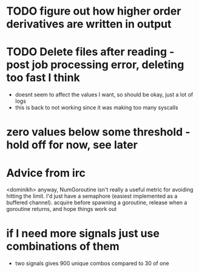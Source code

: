 * TODO figure out how higher order derivatives are written in output

* TODO Delete files after reading - post job processing error, deleting too fast I think
  - doesnt seem to affect the values I want, so should be okay, just a lot of logs
  - this is back to not working since it was making too many syscalls

* zero values below some threshold - hold off for now, see later
  
* Advice from irc
  <dominikh> anyway, NumGoroutine isn't really a useful metric for avoiding
  hitting the limit. I'd just have a semaphore (easiest implemented
  as a buffered channel). acquire before spawning a goroutine,
  release when a goroutine returns, and hope things work out
    
* if I need more signals just use combinations of them
  - two signals gives 900 unique combos compared to 30 of one
